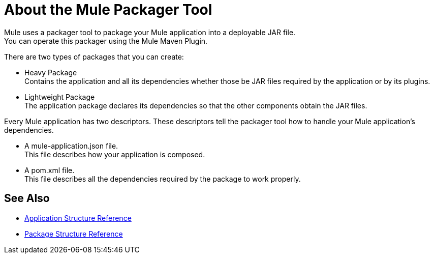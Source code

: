 = About the Mule Packager Tool

Mule uses a packager tool to package your Mule application into a deployable JAR file. +
You can operate this packager using the Mule Maven Plugin.

There are two types of packages that you can create:

* Heavy Package +
Contains the application and all its dependencies whether those be JAR files required by the application or by its plugins.

* Lightweight Package +
The application package declares its dependencies so that the other components obtain the JAR files.

Every Mule application has two descriptors. These descriptors tell the packager tool how to handle your Mule application's dependencies.

* A mule-application.json file. +
This file describes how your application is composed. +

* A pom.xml file. +
This file describes all the dependencies required by the package to work properly.


== See Also

* link:/mule-user-guide/v/4.0/application-structure-reference[Application Structure Reference]
* link:/mule-user-guide/v/4.0/package-structure-reference[Package Structure Reference]
